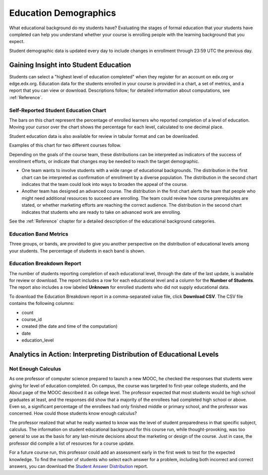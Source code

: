 .. _Demographics_Education:

###################################
Education Demographics
###################################

What educational background do my students have? Evaluating the stages of
formal education that your students have completed can help you understand
whether your course is enrolling people with the learning background that you
expect.

Student demographic data is updated every day to include changes in enrollment
through 23:59 UTC the previous day.

********************************************
Gaining Insight into Student Education
********************************************

Students can select a "highest level of education completed" when they register
for an account on edx.org or edge.edx.org. Education data for the students
enrolled in your course is provided in a chart, a set of metrics, and a report
that you can view or download. Descriptions follow; for detailed information
about computations, see :ref:`Reference`.

======================================
Self-Reported Student Education Chart
======================================

The bars on this chart represent the percentage of enrolled learners who
reported completion of a level of education. Moving your cursor over
the chart shows the percentage for each level, calculated to one decimal place.

Student education data is also available for review in tabular format and can
be downloaded.

Examples of this chart for two different courses follow. 

.. image:: ../images/education_chart_diverse.png
   :alt: A histogram with comparable numbers of high school, college, and master's 
         recipients.

.. RiceX/AdvBIOx/2014T3/enrollment/demographics/age/

.. image:: ../images/education_chart_highered.png
   :alt: A histogram showing master's degree recipients as the highest number,
         then bachelor's.

.. ColumbiaX/HIST1.1x/3T2014/enrollment/demographics/education/

Depending on the goals of the course team, these distributions can be
interpreted as indicators of the success of enrollment efforts, or indicate
that changes may be needed to reach the target demographic.

* One team wants to involve students with a wide range of educational
  backgrounds. The distribution in the first chart can be interpreted as
  confirmation of enrollment by a diverse population. The distribution in the
  second chart indicates that the team could look into ways to broaden the
  appeal of the course.

* Another team has designed an advanced course. The distribution in the first
  chart alerts the team that people who might need additional resources to
  succeed are enrolling. The team could review how course prerequisites are
  stated, or whether marketing efforts are reaching the correct audience. The
  distribution in the second chart indicates that students who are ready to
  take on advanced work are enrolling.

See the :ref:`Reference` chapter for a detailed description of the educational
background categories.

======================================
Education Band Metrics
======================================

Three groups, or bands, are provided to give you another perspective on the
distribution of educational levels among your students. The percentage of
students in each band is shown.

======================================
Education Breakdown Report 
======================================

The number of students reporting completion of each educational level, through
the date of the last update, is available for review or download. The report
includes a row for each educational level and a column for the **Number of
Students**. The report also includes a row labeled **Unknown** for enrolled
students who did not supply educational data.

To download the Education Breakdown report in a comma-separated value file,
click **Download CSV**. The CSV file contains the following columns: 

* count
* course_id
* created (the date and time of the computation)
* date
* education_level

.. info on why you might want to download, what to do with csv after

.. secret column in CSV for number who did not provide?

***********************************************************************
Analytics in Action: Interpreting Distribution of Educational Levels
***********************************************************************

===================
Not Enough Calculus
===================

As one professor of computer science prepared to launch a new MOOC, he checked
the responses that students were giving for level of education completed. On
campus, the course was targeted to first-year college students, and the About
page of the MOOC described it as college level. The professor expected that
most students would be high school graduates at least, and the responses did
show that a majority of the enrollees had completed high school or above. Even
so, a significant percentage of the enrollees had only finished middle or
primary school, and the professor was concerned. How could those students know
enough calculus?

The professor realized that what he really wanted to know was the level of
student preparedness in that specific subject, calculus. The information on
student educational background for this course run, while thought-provoking,
was too general to use as the basis for any last-minute decisions about the
marketing or design of the course. Just in case, the professor did compile a
list of resources for a course update.

For a future course run, this professor could add an assessment early in the
first week to test for the expected knowledge. To find the number of students
who select each answer for a problem, including both incorrect and correct
answers, you can download the `Student Answer Distribution`_ report.

.. _Student Answer Distribution: http://edx.readthedocs.org/projects/edx-partner-course-staff/en/latest/running_course/course_answers.html#student-answer-distribution
